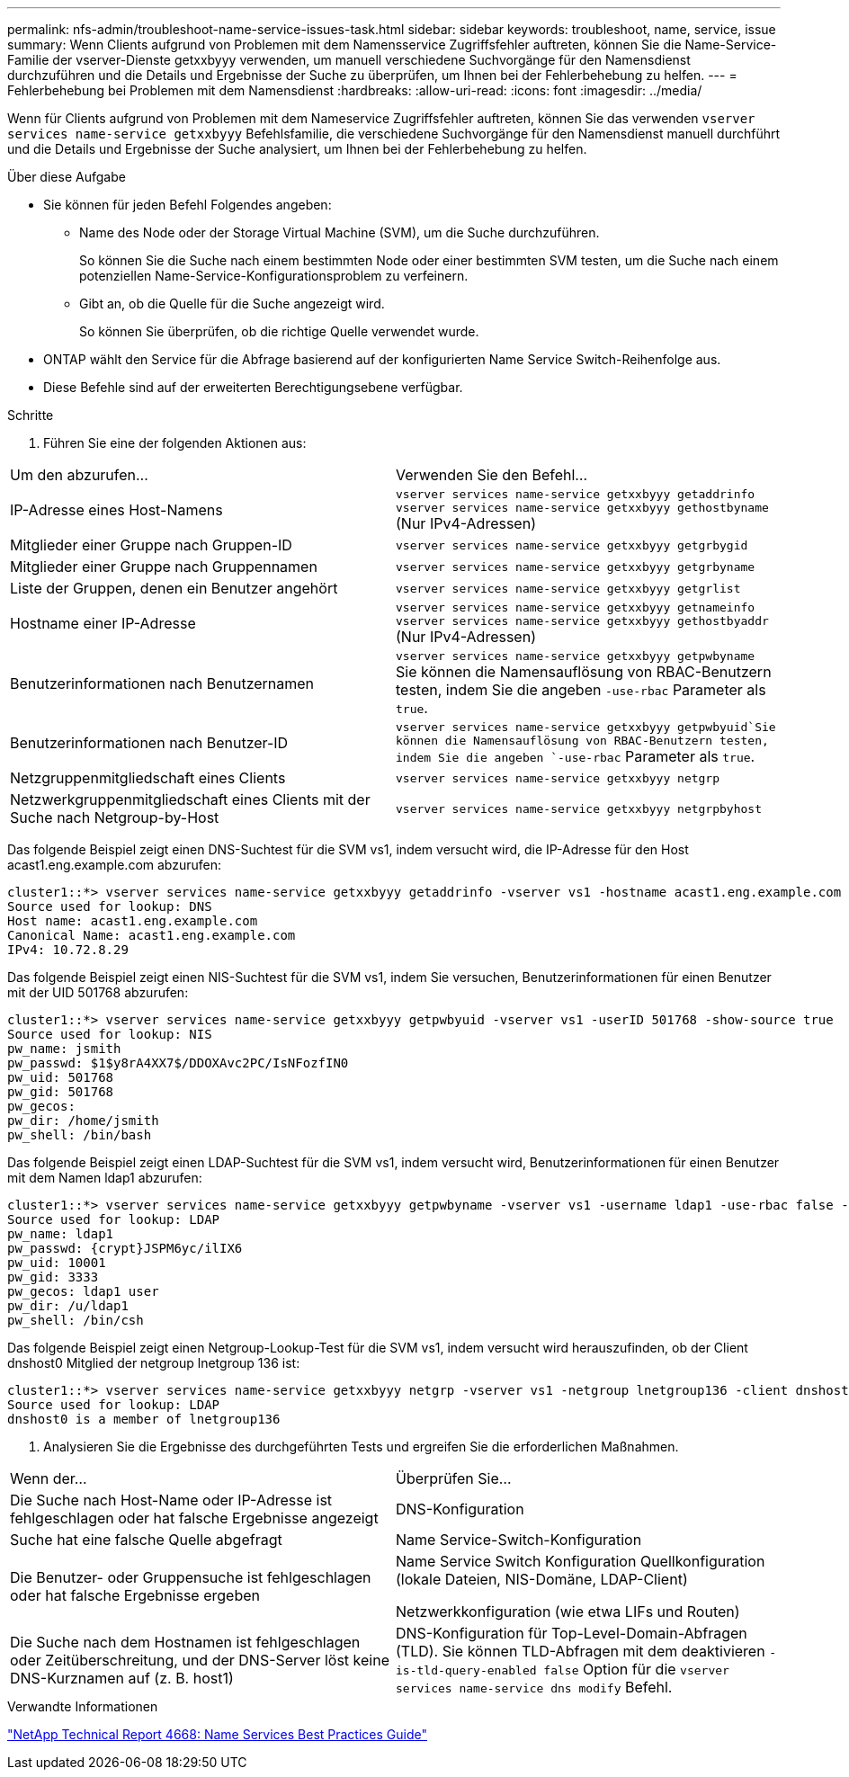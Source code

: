 ---
permalink: nfs-admin/troubleshoot-name-service-issues-task.html 
sidebar: sidebar 
keywords: troubleshoot, name, service, issue 
summary: Wenn Clients aufgrund von Problemen mit dem Namensservice Zugriffsfehler auftreten, können Sie die Name-Service-Familie der vserver-Dienste getxxbyyy verwenden, um manuell verschiedene Suchvorgänge für den Namensdienst durchzuführen und die Details und Ergebnisse der Suche zu überprüfen, um Ihnen bei der Fehlerbehebung zu helfen. 
---
= Fehlerbehebung bei Problemen mit dem Namensdienst
:hardbreaks:
:allow-uri-read: 
:icons: font
:imagesdir: ../media/


[role="lead"]
Wenn für Clients aufgrund von Problemen mit dem Nameservice Zugriffsfehler auftreten, können Sie das verwenden `vserver services name-service getxxbyyy` Befehlsfamilie, die verschiedene Suchvorgänge für den Namensdienst manuell durchführt und die Details und Ergebnisse der Suche analysiert, um Ihnen bei der Fehlerbehebung zu helfen.

.Über diese Aufgabe
* Sie können für jeden Befehl Folgendes angeben:
+
** Name des Node oder der Storage Virtual Machine (SVM), um die Suche durchzuführen.
+
So können Sie die Suche nach einem bestimmten Node oder einer bestimmten SVM testen, um die Suche nach einem potenziellen Name-Service-Konfigurationsproblem zu verfeinern.

** Gibt an, ob die Quelle für die Suche angezeigt wird.
+
So können Sie überprüfen, ob die richtige Quelle verwendet wurde.



* ONTAP wählt den Service für die Abfrage basierend auf der konfigurierten Name Service Switch-Reihenfolge aus.
* Diese Befehle sind auf der erweiterten Berechtigungsebene verfügbar.


.Schritte
. Führen Sie eine der folgenden Aktionen aus:


|===


| Um den abzurufen... | Verwenden Sie den Befehl... 


 a| 
IP-Adresse eines Host-Namens
 a| 
`vserver services name-service getxxbyyy getaddrinfo`  `vserver services name-service getxxbyyy gethostbyname` (Nur IPv4-Adressen)



 a| 
Mitglieder einer Gruppe nach Gruppen-ID
 a| 
`vserver services name-service getxxbyyy getgrbygid`



 a| 
Mitglieder einer Gruppe nach Gruppennamen
 a| 
`vserver services name-service getxxbyyy getgrbyname`



 a| 
Liste der Gruppen, denen ein Benutzer angehört
 a| 
`vserver services name-service getxxbyyy getgrlist`



 a| 
Hostname einer IP-Adresse
 a| 
`vserver services name-service getxxbyyy getnameinfo`  `vserver services name-service getxxbyyy gethostbyaddr` (Nur IPv4-Adressen)



 a| 
Benutzerinformationen nach Benutzernamen
 a| 
`vserver services name-service getxxbyyy getpwbyname` Sie können die Namensauflösung von RBAC-Benutzern testen, indem Sie die angeben `-use-rbac` Parameter als `true`.



 a| 
Benutzerinformationen nach Benutzer-ID
 a| 
`vserver services name-service getxxbyyy getpwbyuid`Sie können die Namensauflösung von RBAC-Benutzern testen, indem Sie die angeben `-use-rbac` Parameter als `true`.



 a| 
Netzgruppenmitgliedschaft eines Clients
 a| 
`vserver services name-service getxxbyyy netgrp`



 a| 
Netzwerkgruppenmitgliedschaft eines Clients mit der Suche nach Netgroup-by-Host
 a| 
`vserver services name-service getxxbyyy netgrpbyhost`

|===
Das folgende Beispiel zeigt einen DNS-Suchtest für die SVM vs1, indem versucht wird, die IP-Adresse für den Host acast1.eng.example.com abzurufen:

[listing]
----
cluster1::*> vserver services name-service getxxbyyy getaddrinfo -vserver vs1 -hostname acast1.eng.example.com -address-family all -show-source true
Source used for lookup: DNS
Host name: acast1.eng.example.com
Canonical Name: acast1.eng.example.com
IPv4: 10.72.8.29
----
Das folgende Beispiel zeigt einen NIS-Suchtest für die SVM vs1, indem Sie versuchen, Benutzerinformationen für einen Benutzer mit der UID 501768 abzurufen:

[listing]
----
cluster1::*> vserver services name-service getxxbyyy getpwbyuid -vserver vs1 -userID 501768 -show-source true
Source used for lookup: NIS
pw_name: jsmith
pw_passwd: $1$y8rA4XX7$/DDOXAvc2PC/IsNFozfIN0
pw_uid: 501768
pw_gid: 501768
pw_gecos:
pw_dir: /home/jsmith
pw_shell: /bin/bash
----
Das folgende Beispiel zeigt einen LDAP-Suchtest für die SVM vs1, indem versucht wird, Benutzerinformationen für einen Benutzer mit dem Namen ldap1 abzurufen:

[listing]
----
cluster1::*> vserver services name-service getxxbyyy getpwbyname -vserver vs1 -username ldap1 -use-rbac false -show-source true
Source used for lookup: LDAP
pw_name: ldap1
pw_passwd: {crypt}JSPM6yc/ilIX6
pw_uid: 10001
pw_gid: 3333
pw_gecos: ldap1 user
pw_dir: /u/ldap1
pw_shell: /bin/csh
----
Das folgende Beispiel zeigt einen Netgroup-Lookup-Test für die SVM vs1, indem versucht wird herauszufinden, ob der Client dnshost0 Mitglied der netgroup lnetgroup 136 ist:

[listing]
----
cluster1::*> vserver services name-service getxxbyyy netgrp -vserver vs1 -netgroup lnetgroup136 -client dnshost0 -show-source true
Source used for lookup: LDAP
dnshost0 is a member of lnetgroup136
----
. Analysieren Sie die Ergebnisse des durchgeführten Tests und ergreifen Sie die erforderlichen Maßnahmen.


|===


| Wenn der... | Überprüfen Sie... 


 a| 
Die Suche nach Host-Name oder IP-Adresse ist fehlgeschlagen oder hat falsche Ergebnisse angezeigt
 a| 
DNS-Konfiguration



 a| 
Suche hat eine falsche Quelle abgefragt
 a| 
Name Service-Switch-Konfiguration



 a| 
Die Benutzer- oder Gruppensuche ist fehlgeschlagen oder hat falsche Ergebnisse ergeben
 a| 
Name Service Switch Konfiguration Quellkonfiguration (lokale Dateien, NIS-Domäne, LDAP-Client)

Netzwerkkonfiguration (wie etwa LIFs und Routen)



 a| 
Die Suche nach dem Hostnamen ist fehlgeschlagen oder Zeitüberschreitung, und der DNS-Server löst keine DNS-Kurznamen auf (z. B. host1)
 a| 
DNS-Konfiguration für Top-Level-Domain-Abfragen (TLD). Sie können TLD-Abfragen mit dem deaktivieren `-is-tld-query-enabled false` Option für die `vserver services name-service dns modify` Befehl.

|===
.Verwandte Informationen
https://www.netapp.com/pdf.html?item=/media/16328-tr-4668pdf.pdf["NetApp Technical Report 4668: Name Services Best Practices Guide"^]
